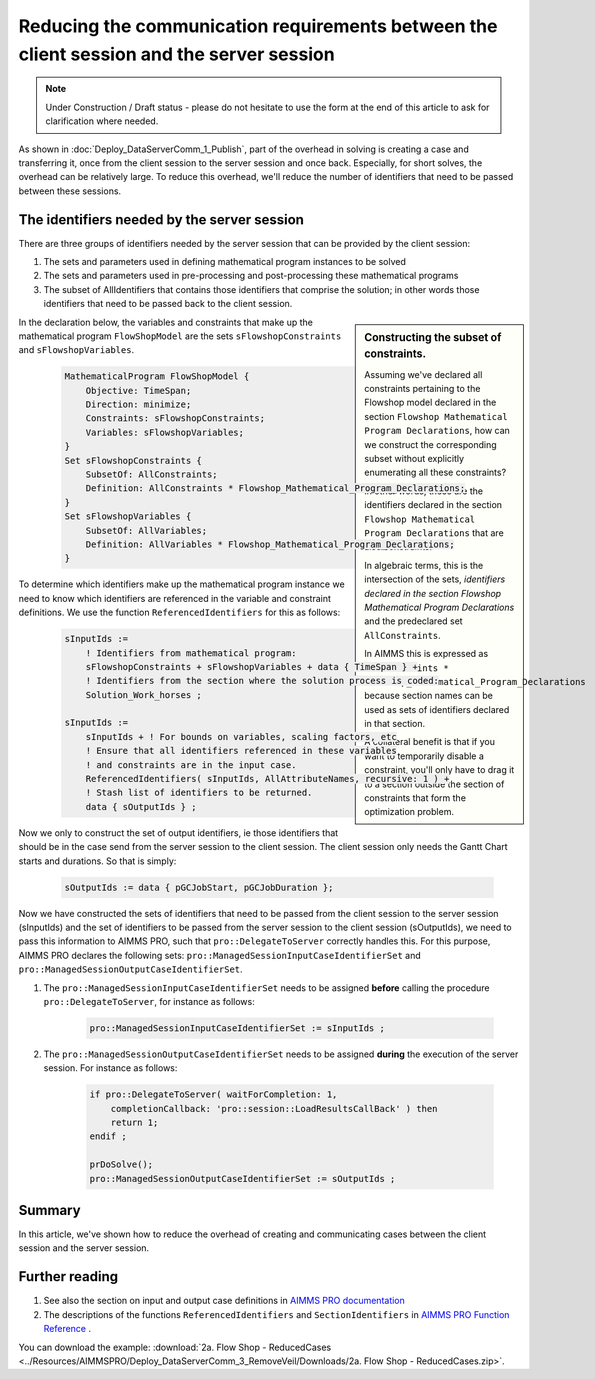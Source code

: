 
Reducing the communication requirements between the client session and the server session
==========================================================================================

.. note:: Under Construction / Draft status - please do not hesitate to use the form at the end of this article to ask for clarification where needed.


As shown in :doc:`Deploy_DataServerComm_1_Publish`, part of the overhead in solving is creating a case and transferring it, once from the client session to the server session and once back.
Especially, for short solves, the overhead can be relatively large.
To reduce this overhead, we'll reduce the number of identifiers that need to be passed between these sessions.

The identifiers needed by the server session
----------------------------------------------

There are three groups of identifiers needed by the server session that can be provided by the client session:

#. The sets and parameters used in defining mathematical program instances to be solved

#. The sets and parameters used in pre-processing and post-processing these mathematical programs

#. The subset of AllIdentifiers that contains those identifiers that comprise the solution; in other words those identifiers that need to be passed back to the client session.

.. sidebar:: Constructing the subset of constraints.

    Assuming we've declared all constraints pertaining to the Flowshop model declared in the section ``Flowshop Mathematical Program Declarations``, how can we construct the corresponding subset without explicitly enumerating all these constraints? 
    
    In other words, these are the identifiers declared in the section ``Flowshop Mathematical Program Declarations`` that are also constraints. 
    
    In algebraic terms, this is the intersection of the sets, *identifiers declared in the section Flowshop Mathematical Program Declarations* and the predeclared set ``AllConstraints``.
    
    In AIMMS this is expressed as ``AllConstraints * Flowshop_Mathematical_Program_Declarations`` because section names can be used as sets of identifiers declared in that section.
    
    A collateral benefit is that if you want to temporarily disable a constraint, you'll only have to drag it to a section outside the section of constraints that form the optimization problem.
    

In the declaration below, the variables and constraints that make up the mathematical program ``FlowShopModel`` are the sets ``sFlowshopConstraints`` and ``sFlowshopVariables``. 

    .. code-block:: aimms

        MathematicalProgram FlowShopModel {
            Objective: TimeSpan;
            Direction: minimize;
            Constraints: sFlowshopConstraints;
            Variables: sFlowshopVariables;
        }
        Set sFlowshopConstraints {
            SubsetOf: AllConstraints;
            Definition: AllConstraints * Flowshop_Mathematical_Program_Declarations;
        }
        Set sFlowshopVariables {
            SubsetOf: AllVariables;
            Definition: AllVariables * Flowshop_Mathematical_Program_Declarations;
        }

To determine which identifiers make up the mathematical program instance we need to know which identifiers are referenced in the variable and constraint definitions. We use the function ``ReferencedIdentifiers`` for this as follows:

    .. code-block:: aimms

        sInputIds := 
            ! Identifiers from mathematical program:
            sFlowshopConstraints + sFlowshopVariables + data { TimeSpan } + 
            ! Identifiers from the section where the solution process is coded:
            Solution_Work_horses ;                                        

        sInputIds := 
            sInputIds + ! For bounds on variables, scaling factors, etc
            ! Ensure that all identifiers referenced in these variables 
            ! and constraints are in the input case. 
            ReferencedIdentifiers( sInputIds, AllAttributeNames, recursive: 1 ) +
            ! Stash list of identifiers to be returned. 
            data { sOutputIds } ; 

Now we only to construct the set of output identifiers, ie those identifiers that should be in the case send from the server session to the client session.  The client session only needs the Gantt Chart starts and durations. So that is simply:

    .. code-block:: aimms
     
        sOutputIds := data { pGCJobStart, pGCJobDuration };
  
Now we have constructed the sets of identifiers that need to be passed from the client session to the server session (sInputIds) and the set of identifiers to be passed from the server session to the client session (sOutputIds), we need to pass this information to AIMMS PRO, such that ``pro::DelegateToServer`` correctly handles this. For this purpose, AIMMS PRO declares the following sets: ``pro::ManagedSessionInputCaseIdentifierSet`` and ``pro::ManagedSessionOutputCaseIdentifierSet``.

#. The ``pro::ManagedSessionInputCaseIdentifierSet`` needs to be assigned **before** calling the procedure ``pro::DelegateToServer``, for instance as follows:

    .. code-block:: aimms
     
        pro::ManagedSessionInputCaseIdentifierSet := sInputIds ;

#. The ``pro::ManagedSessionOutputCaseIdentifierSet`` needs to be assigned **during** the execution of the server session. For instance as follows:

    .. code-block:: aimms
     
        if pro::DelegateToServer( waitForCompletion: 1, 
            completionCallback: 'pro::session::LoadResultsCallBack' ) then  
            return 1;
        endif ;

        prDoSolve();
        pro::ManagedSessionOutputCaseIdentifierSet := sOutputIds ;

Summary
-------

In this article, we've shown how to reduce the overhead of creating and communicating cases between the client session and the server session.

Further reading
----------------

#. See also the section on input and output case definitions in `AIMMS PRO documentation <https://documentation.aimms.com/pro/appl-state.html#id1>`_

#. The descriptions of the functions ``ReferencedIdentifiers`` and ``SectionIdentifiers`` in `AIMMS PRO Function Reference <https://documentation.aimms.com/_downloads/AIMMS_func.pdf>`_ .

You can download the example: 
:download:`2a. Flow Shop - ReducedCases <../Resources/AIMMSPRO/Deploy_DataServerComm_3_RemoveVeil/Downloads/2a. Flow Shop - ReducedCases.zip>`.



